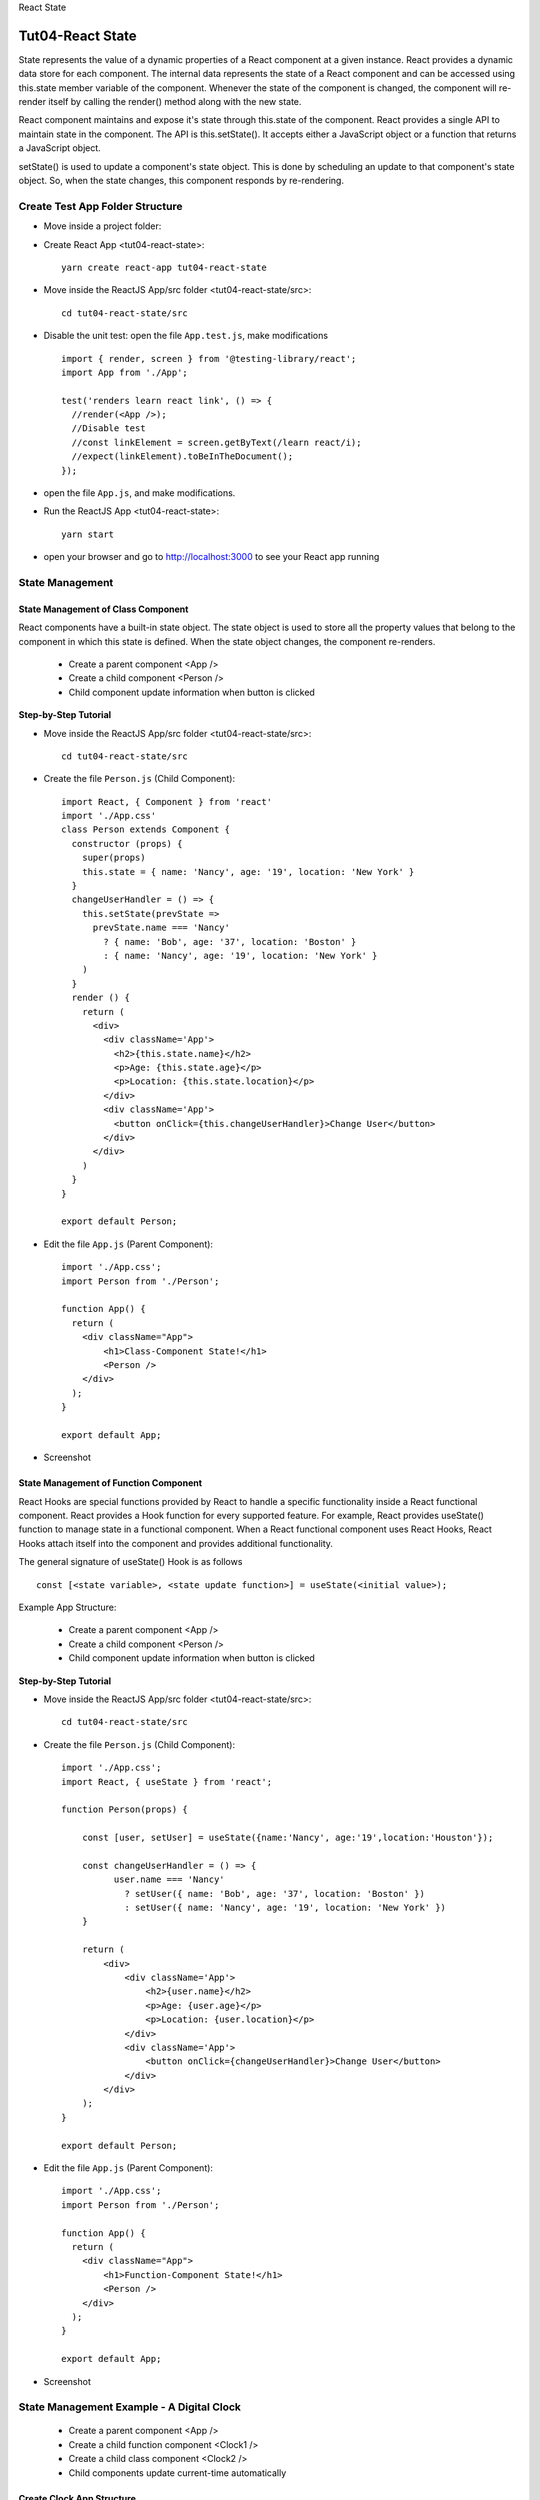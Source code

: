 .. _tut04-react-state:

.. role:: custom-color-primary
   :class: sd-text-primary
   
.. role:: custom-color-primary-bold
   :class: sd-text-primary sd-font-weight-bold


.. rst-class:: title-center h1
   
React State

##################################################################################################
Tut04-React State
##################################################################################################

State represents the value of a dynamic properties of a React component at a given instance. React provides a dynamic data store for each component. The internal data represents the state of a React component and can be accessed using this.state member variable of the component. Whenever the state of the component is changed, the component will re-render itself by calling the render() method along with the new state.

React component maintains and expose it's state through this.state of the component. React provides a single API to maintain state in the component. The API is this.setState(). It accepts either a JavaScript object or a function that returns a JavaScript object.

setState() is used to update a component's state object. This is done by scheduling an update to that component's state object. So, when the state changes, this component responds by re-rendering.

**************************************************************************************************
Create Test App Folder Structure
**************************************************************************************************

- Move inside a project folder:
- Create React App <tut04-react-state>::
    
    yarn create react-app tut04-react-state
    
- Move inside the ReactJS App/src folder <tut04-react-state/src>::
    
    cd tut04-react-state/src
    
- Disable the unit test: open the file ``App.test.js``, make modifications ::
    
    import { render, screen } from '@testing-library/react';
    import App from './App';
    
    test('renders learn react link', () => {
      //render(<App />);
      //Disable test
      //const linkElement = screen.getByText(/learn react/i); 
      //expect(linkElement).toBeInTheDocument();
    });
    
- open the file ``App.js``, and make modifications.
- Run the ReactJS App <tut04-react-state>::
    
    yarn start
    
- open your browser and go to http://localhost:3000 to see your React app running

**************************************************************************************************
State Management
**************************************************************************************************

==================================================================================================
State Management of Class Component
==================================================================================================

React components have a built-in state object. The state object is used to store all the property values that belong to the component in which this state is defined. When the state object changes, the component re-renders.

    - Create a parent component <App />
    - Create a child component <Person />
    - Child component update information when button is clicked

**Step-by-Step Tutorial**

- Move inside the ReactJS App/src folder <tut04-react-state/src>::
    
    cd tut04-react-state/src
    
- Create the file ``Person.js`` (Child Component)::
    
    import React, { Component } from 'react'
    import './App.css'
    class Person extends Component {
      constructor (props) {
        super(props)
        this.state = { name: 'Nancy', age: '19', location: 'New York' }
      }
      changeUserHandler = () => {
        this.setState(prevState =>
          prevState.name === 'Nancy'
            ? { name: 'Bob', age: '37', location: 'Boston' }
            : { name: 'Nancy', age: '19', location: 'New York' }
        )
      }
      render () {
        return (
          <div>
            <div className='App'>
              <h2>{this.state.name}</h2>
              <p>Age: {this.state.age}</p>
              <p>Location: {this.state.location}</p>
            </div>
            <div className='App'>
              <button onClick={this.changeUserHandler}>Change User</button>
            </div>
          </div>
        )
      }
    }
    
    export default Person;
    
- Edit the file ``App.js`` (Parent Component)::
    
    import './App.css';
    import Person from './Person';
    
    function App() {
      return (
        <div className="App">
            <h1>Class-Component State!</h1>
            <Person />
        </div>
      );
    }
    
    export default App;
    
    
- Screenshot
    
    .. grid:: 1 1 1 2
        
        .. grid-item::
            
            .. figure:: images/tut04/tut04-react-state-class-component-01.png
               :align: center
               :class: sd-mb-1
               :alt: User State 1
               
               :custom-color-primary-bold:`User State 1`, Click :bdg-secondary-line:`Change User` to toggle
            
        .. grid-item::
            
            .. figure:: images/tut04/tut04-react-state-class-component-02.png
               :align: center
               :class: sd-my-0
               :alt: User State 2
               
               :custom-color-primary-bold:`User State 2`, Click :bdg-secondary-line:`Change User` to toggle
            
    

==================================================================================================
State Management of Function Component
==================================================================================================

React Hooks are special functions provided by React to handle a specific functionality inside a React functional component. React provides a Hook function for every supported feature. For example, React provides useState() function to manage state in a functional component. When a React functional component uses React Hooks, React Hooks attach itself into the component and provides additional functionality.

The general signature of useState() Hook is as follows ::
    
    const [<state variable>, <state update function>] = useState(<initial value>);
    

Example App Structure:
    
    - Create a parent component <App />
    - Create a child component <Person />
    - Child component update information when button is clicked

**Step-by-Step Tutorial**

- Move inside the ReactJS App/src folder <tut04-react-state/src>::
    
    cd tut04-react-state/src
    
- Create the file ``Person.js`` (Child Component)::
    
    import './App.css';
    import React, { useState } from 'react';
    
    function Person(props) {
    
        const [user, setUser] = useState({name:'Nancy', age:'19',location:'Houston'});
    
        const changeUserHandler = () => {
              user.name === 'Nancy'
                ? setUser({ name: 'Bob', age: '37', location: 'Boston' })
                : setUser({ name: 'Nancy', age: '19', location: 'New York' })
        }
    
        return (
            <div>
                <div className='App'>
                    <h2>{user.name}</h2>
                    <p>Age: {user.age}</p>
                    <p>Location: {user.location}</p>
                </div>
                <div className='App'>
                    <button onClick={changeUserHandler}>Change User</button>
                </div>
            </div>
        );
    }
    
    export default Person;
    
- Edit the file ``App.js`` (Parent Component)::
    
    import './App.css';
    import Person from './Person';
    
    function App() {
      return (
        <div className="App">
            <h1>Function-Component State!</h1>
            <Person />
        </div>
      );
    }
    
    export default App;
    
    
- Screenshot
    
    .. grid:: 1 1 1 2
        
        .. grid-item::
            
            .. figure:: images/tut04/tut04-react-state-function-component-01.png
               :align: center
               :class: sd-mb-1
               :alt: User State 1
               
               :custom-color-primary-bold:`User State 1`, Click :bdg-secondary-line:`Change User` to toggle
            
        .. grid-item::
            
            .. figure:: images/tut04/tut04-react-state-function-component-02.png
               :align: center
               :class: sd-my-0
               :alt: User State 2
               
               :custom-color-primary-bold:`User State 2`, Click :bdg-secondary-line:`Change User` to toggle
            
    

**************************************************************************************************
State Management Example - A Digital Clock
**************************************************************************************************

    - Create a parent component <App />
    - Create a child function component <Clock1 />
    - Create a child class component <Clock2 />
    - Child components update current-time automatically

==================================================================================================
Create Clock App Structure
==================================================================================================

- Move inside a project folder
- Create React App <tut04-react-state-clock>::
    
    yarn create react-app tut04-react-state-clock
    
- Move inside the ReactJS App/src folder <tut04-react-state-clock/src>::
    
    cd tut04-react-state-clock/src
    
- Disable the unit test: open the file ``App.test.js``, make modifications ::
    
    import { render, screen } from '@testing-library/react';
    import App from './App';
    
    test('renders learn react link', () => {
      //render(<App />);
      //Disable test
      //const linkElement = screen.getByText(/learn react/i); 
      //expect(linkElement).toBeInTheDocument();
    });
    
- Run the ReactJS App <tut04-react-state>::
    
    yarn start
    
- open your browser and go to http://localhost:3000 to see your React app running

==================================================================================================
Create Clock Component
==================================================================================================

- Move inside the ReactJS App/src folder <tut04-react-state-clock/src>::
    
    cd tut04-react-state-clock/src
    
- Create the file ``Clock1.js`` (Child Function Component)::
    
    import './App.css';
    import React, {useState, useEffect} from 'react';
    
    function Clock1 (props) {
      const [datetime, setDatetime] = useState (new Date ());
      useEffect (() => {
        const intervalId = setInterval (() => {
          setDatetime (new Date ());
        }, 1000);
    
        return () => clearInterval (intervalId);
      }, []);
      return (
        <div className="App">
          <h4>Function-Component Clock</h4>
          <p>DateTime: {datetime.toUTCString ()}</p>
        </div>
      );
    }
    
    export default Clock1;
    
    
- Create the file ``Clock2.js`` (Child Class Component)::
    
    import React, {Component} from 'react';
    import './App.css';
    class Clock2 extends Component {
      constructor (props) {
        super (props);
        this.state = {datetime: new Date ()};
      }
      componentDidMount = () => {
        this.setTimeRef = setInterval (
          () => this.setState ({datetime: new Date ()}),
          1000
        );
      };
    
      componentWillUnmount = () => {
        clearInterval (this.setTimeRef);
      }
      render () {
        return (
          <div className="App">
            <h4>Class-Component Clock</h4>
            <p>DateTime: {this.state.datetime.toUTCString ()}</p>
          </div>
        );
      }
    }
    
    export default Clock2;
    
    

==================================================================================================
Create App Component
==================================================================================================

- Edit the file ``App.js`` (Parent Component)::
    
    import './App.css';
    import Clock1 from './Clock1';
    import Clock2 from './Clock2';
    
    function App () {
      return (
        <div className="App">
          <h1>A Digital Clock Example!</h1>
          <Clock1 />
          <Clock2 />
        </div>
      );
    }
    
    export default App;
    
==================================================================================================
Screenshot
==================================================================================================

    
    .. figure:: images/tut04/tut04-react-state-clock-example.png
       :align: center
       :class: sd-mb-1
       :alt: A Digital Clock Example
       
       :custom-color-primary-bold:`A Digital Clock Example`
    

